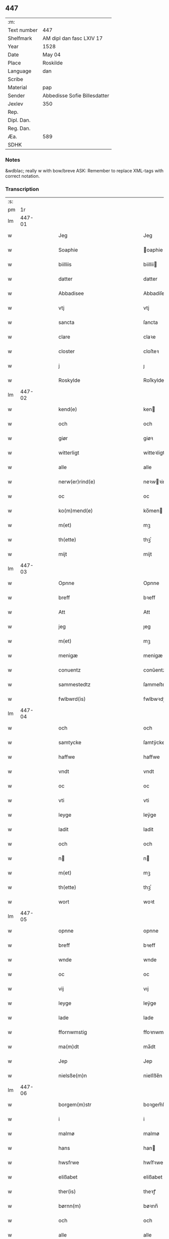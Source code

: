 ** 447
| :m:         |                              |
| Text number | 447                          |
| Shelfmark   | AM dipl dan fasc LXIV 17     |
| Year        | 1528                         |
| Date        | May 04                       |
| Place       | Roskilde                     |
| Language    | dan                          |
| Scribe      |                              |
| Material    | pap                          |
| Sender      | Abbedisse Sofie Billesdatter |
| Jexlev      | 350                          |
| Rep.        |                              |
| Dipl. Dan.  |                              |
| Reg. Dan.   |                              |
| Æa.         | 589                          |
| SDHK        |                              |

*** Notes
&wdblac; really w with bow/breve
ASK: Remember to replace XML-tags with correct notation.

*** Transcription
| :s: |        |   |   |   |   |                                                           |                                                |   |   |   |                 |     |   |   |    |               |
| pm  |     1r |   |   |   |   |                                                           |                                                |   |   |   |                 |     |   |   |    |               |
| lm  | 447-01 |   |   |   |   |                                                           |                                                |   |   |   |                 |     |   |   |    |               |
| w   |        |   |   |   |   | Jeg | Jeg                                            |   |   |   |                 | dan |   |   |    |        447-01 |
| w   |        |   |   |   |   | Soaphie | oaphie                                        |   |   |   |                 | dan |   |   |    |        447-01 |
| w   |        |   |   |   |   | biilliis | biillii                                       |   |   |   |                 | dan |   |   |    |        447-01 |
| w   |        |   |   |   |   | datter | datter                                         |   |   |   |                 | dan |   |   |    |        447-01 |
| w   |        |   |   |   |   | Abbadisee | Abbadiſee                                      |   |   |   |                 | dan |   |   |    |        447-01 |
| w   |        |   |   |   |   | vtj | vtj                                            |   |   |   |                 | dan |   |   |    |        447-01 |
| w   |        |   |   |   |   | sancta | ſancta                                         |   |   |   |                 | dan |   |   |    |        447-01 |
| w   |        |   |   |   |   | clare | claꝛe                                          |   |   |   |                 | dan |   |   |    |        447-01 |
| w   |        |   |   |   |   | closter | cloſteꝛ                                        |   |   |   |                 | dan |   |   |    |        447-01 |
| w   |        |   |   |   |   | j | ȷ                                              |   |   |   |                 | dan |   |   |    |        447-01 |
| w   |        |   |   |   |   | Roskylde | Roſkylde                                       |   |   |   |                 | dan |   |   |    |        447-01 |
| lm  | 447-02 |   |   |   |   |                                                           |                                                |   |   |   |                 |     |   |   |    |               |
| w   |        |   |   |   |   | kend(e) | ken                                           |   |   |   |                 | dan |   |   |    |        447-02 |
| w   |        |   |   |   |   | och | och                                            |   |   |   |                 | dan |   |   |    |        447-02 |
| w   |        |   |   |   |   | giør | giøꝛ                                           |   |   |   |                 | dan |   |   |    |        447-02 |
| w   |        |   |   |   |   | witterligt | witteꝛligt                                     |   |   |   |                 | dan |   |   |    |        447-02 |
| w   |        |   |   |   |   | alle | alle                                           |   |   |   |                 | dan |   |   |    |        447-02 |
| w   |        |   |   |   |   | nerw(er)rind(e) | neꝛwꝛin                                      |   |   |   |                 | dan |   |   |    |        447-02 |
| w   |        |   |   |   |   | oc | oc                                             |   |   |   |                 | dan |   |   |    |        447-02 |
| w   |        |   |   |   |   | ko(m)mend(e) | ko̅men                                         |   |   |   |                 | dan |   |   |    |        447-02 |
| w   |        |   |   |   |   | m(et) | mꝫ                                             |   |   |   |                 | dan |   |   |    |        447-02 |
| w   |        |   |   |   |   | th(ette) | thꝫͤ                                            |   |   |   |                 | dan |   |   |    |        447-02 |
| w   |        |   |   |   |   | mijt | mijt                                           |   |   |   |                 | dan |   |   |    |        447-02 |
| lm  | 447-03 |   |   |   |   |                                                           |                                                |   |   |   |                 |     |   |   |    |               |
| w   |        |   |   |   |   | Opnne | Opnne                                          |   |   |   |                 | dan |   |   |    |        447-03 |
| w   |        |   |   |   |   | breff | bꝛeff                                          |   |   |   |                 | dan |   |   |    |        447-03 |
| w   |        |   |   |   |   | Att | Att                                            |   |   |   |                 | dan |   |   |    |        447-03 |
| w   |        |   |   |   |   | jeg | ȷeg                                            |   |   |   |                 | dan |   |   |    |        447-03 |
| w   |        |   |   |   |   | m(et) | mꝫ                                             |   |   |   |                 | dan |   |   |    |        447-03 |
| w   |        |   |   |   |   | menigæ | menigæ                                         |   |   |   |                 | dan |   |   |    |        447-03 |
| w   |        |   |   |   |   | conuentz | conŭentz                                       |   |   |   |                 | dan |   |   |    |        447-03 |
| w   |        |   |   |   |   | sammestedtz | ſammeſtedtz                                    |   |   |   |                 | dan |   |   |    |        447-03 |
| w   |        |   |   |   |   | fwlbwrd(is) | fwlbwꝛdꝭ                                       |   |   |   |                 | dan |   |   |    |        447-03 |
| lm  | 447-04 |   |   |   |   |                                                           |                                                |   |   |   |                 |     |   |   |    |               |
| w   |        |   |   |   |   | och | och                                            |   |   |   |                 | dan |   |   |    |        447-04 |
| w   |        |   |   |   |   | samtycke | ſamtÿcke                                       |   |   |   |                 | dan |   |   |    |        447-04 |
| w   |        |   |   |   |   | haffwe | haffwe                                         |   |   |   |                 | dan |   |   |    |        447-04 |
| w   |        |   |   |   |   | vndt | vndt                                           |   |   |   |                 | dan |   |   |    |        447-04 |
| w   |        |   |   |   |   | oc | oc                                             |   |   |   |                 | dan |   |   |    |        447-04 |
| w   |        |   |   |   |   | vti | vti                                            |   |   |   |                 | dan |   |   | =  |        447-04 |
| w   |        |   |   |   |   | leyge | leÿge                                          |   |   |   |                 | dan |   |   | == |        447-04 |
| w   |        |   |   |   |   | ladit | ladit                                          |   |   |   |                 | dan |   |   |    |        447-04 |
| w   |        |   |   |   |   | och | och                                            |   |   |   |                 | dan |   |   |    |        447-04 |
| w   |        |   |   |   |   | n | n                                             |   |   |   |                 | dan |   |   |    |        447-04 |
| w   |        |   |   |   |   | m(et) | mꝫ                                             |   |   |   |                 | dan |   |   |    |        447-04 |
| w   |        |   |   |   |   | th(ette) | thꝫͤ                                            |   |   |   |                 | dan |   |   |    |        447-04 |
| w   |        |   |   |   |   | wort | woꝛt                                           |   |   |   |                 | dan |   |   |    |        447-04 |
| lm  | 447-05 |   |   |   |   |                                                           |                                                |   |   |   |                 |     |   |   |    |               |
| w   |        |   |   |   |   | opnne | opnne                                          |   |   |   |                 | dan |   |   |    |        447-05 |
| w   |        |   |   |   |   | breff | bꝛeff                                          |   |   |   |                 | dan |   |   |    |        447-05 |
| w   |        |   |   |   |   | wnde | wnde                                           |   |   |   |                 | dan |   |   |    |        447-05 |
| w   |        |   |   |   |   | oc | oc                                             |   |   |   |                 | dan |   |   |    |        447-05 |
| w   |        |   |   |   |   | vij | vıj                                            |   |   |   |                 | dan |   |   |    |        447-05 |
| w   |        |   |   |   |   | leyge | leÿge                                          |   |   |   |                 | dan |   |   |    |        447-05 |
| w   |        |   |   |   |   | lade | lade                                           |   |   |   |                 | dan |   |   |    |        447-05 |
| w   |        |   |   |   |   | ffornwmstig | ffoꝛnwmſtig                                    |   |   |   |                 | dan |   |   |    |        447-05 |
| w   |        |   |   |   |   | ma(m)dt | ma̅dt                                           |   |   |   |                 | dan |   |   |    |        447-05 |
| w   |        |   |   |   |   | Jep | Jep                                            |   |   |   |                 | dan |   |   |    |        447-05 |
| w   |        |   |   |   |   | nielsße(m)n | nielſße̅n                                       |   |   |   |                 | dan |   |   |    |        447-05 |
| lm  | 447-06 |   |   |   |   |                                                           |                                                |   |   |   |                 |     |   |   |    |               |
| w   |        |   |   |   |   | borgem(m)str | boꝛgem̅ſtꝛ                                      |   |   |   |                 | dan |   |   |    |        447-06 |
| w   |        |   |   |   |   | i | i                                              |   |   |   |                 | dan |   |   |    |        447-06 |
| w   |        |   |   |   |   | malmø | malmø                                          |   |   |   |                 | dan |   |   |    |        447-06 |
| w   |        |   |   |   |   | hans | han                                           |   |   |   |                 | dan |   |   |    |        447-06 |
| w   |        |   |   |   |   | hwsfrwe | hwſfꝛwe                                        |   |   |   |                 | dan |   |   |    |        447-06 |
| w   |        |   |   |   |   | elißabet | elißabet                                       |   |   |   |                 | dan |   |   |    |        447-06 |
| w   |        |   |   |   |   | ther(is) | theꝛꝭ                                          |   |   |   |                 | dan |   |   |    |        447-06 |
| w   |        |   |   |   |   | børnn(m) | bøꝛnn̅                                          |   |   |   |                 | dan |   |   |    |        447-06 |
| w   |        |   |   |   |   | och | och                                            |   |   |   |                 | dan |   |   |    |        447-06 |
| w   |        |   |   |   |   | alle | alle                                           |   |   |   |                 | dan |   |   |    |        447-06 |
| lm  | 447-07 |   |   |   |   |                                                           |                                                |   |   |   |                 |     |   |   |    |               |
| w   |        |   |   |   |   | ther(is) | theꝛꝭ                                          |   |   |   |                 | dan |   |   |    |        447-07 |
| w   |        |   |   |   |   | sande | ſande                                          |   |   |   |                 | dan |   |   |    |        447-07 |
| w   |        |   |   |   |   | och | och                                            |   |   |   |                 | dan |   |   |    |        447-07 |
| w   |        |   |   |   |   | rette | ꝛette                                          |   |   |   |                 | dan |   |   |    |        447-07 |
| w   |        |   |   |   |   | arffinge | aꝛffinge                                      |   |   |   |                 | dan |   |   |    |        447-07 |
| w   |        |   |   |   |   | tiill | tiill                                          |   |   |   |                 | dan |   |   |    |        447-07 |
| w   |        |   |   |   |   | euig | eŭig                                           |   |   |   |                 | dan |   |   |    |        447-07 |
| w   |        |   |   |   |   | tiidt | tiidt                                          |   |   |   |                 | dan |   |   |    |        447-07 |
| w   |        |   |   |   |   | thenn(m) | thenn̅                                          |   |   |   |                 | dan |   |   |    |        447-07 |
| w   |        |   |   |   |   | enn(m)(e) | enn̅ͤ                                            |   |   |   |                 | dan |   |   |    |        447-07 |
| w   |        |   |   |   |   | effter | effteꝛ                                         |   |   |   |                 | dan |   |   |    |        447-07 |
| w   |        |   |   |   |   | then(m) | then̅                                           |   |   |   |                 | dan |   |   |    |        447-07 |
| lm  | 447-08 |   |   |   |   |                                                           |                                                |   |   |   |                 |     |   |   |    |               |
| w   |        |   |   |   |   | Andenn(m) | Andenn̅                                         |   |   |   |                 | dan |   |   |    |        447-08 |
| w   |        |   |   |   |   | Eenn(er) | Eenn                                          |   |   |   |                 | dan |   |   |    |        447-08 |
| w   |        |   |   |   |   | wor | woꝛ                                            |   |   |   |                 | dan |   |   |    |        447-08 |
| w   |        |   |   |   |   | closter(is) | cloſteꝛꝭ                                       |   |   |   |                 | dan |   |   |    |        447-08 |
| w   |        |   |   |   |   | och | och                                            |   |   |   |                 | dan |   |   |    |        447-08 |
| w   |        |   |   |   |   | conuent(is) | conŭentꝭ                                       |   |   |   |                 | dan |   |   |    |        447-08 |
| w   |        |   |   |   |   | gordt | goꝛdt                                          |   |   |   |                 | dan |   |   |    |        447-08 |
| w   |        |   |   |   |   | hwss | hwſſ                                           |   |   |   |                 | dan |   |   |    |        447-08 |
| w   |        |   |   |   |   | jordt | ȷoꝛdt                                          |   |   |   |                 | dan |   |   |    |        447-08 |
| w   |        |   |   |   |   | oc | oc                                             |   |   |   |                 | dan |   |   |    |        447-08 |
| w   |        |   |   |   |   | grnd | grnd                                          |   |   |   |                 | dan |   |   |    |        447-08 |
| lm  | 447-09 |   |   |   |   |                                                           |                                                |   |   |   |                 |     |   |   |    |               |
| w   |        |   |   |   |   | liggend(e) | liggen                                        |   |   |   |                 | dan |   |   |    |        447-09 |
| w   |        |   |   |   |   | west(er) | weſt                                          |   |   |   |                 | dan |   |   |    |        447-09 |
| w   |        |   |   |   |   | vtj | vtj                                            |   |   |   |                 | dan |   |   |    |        447-09 |
| w   |        |   |   |   |   | malmø | malmø                                          |   |   |   |                 | dan |   |   |    |        447-09 |
| w   |        |   |   |   |   | østenn(m) | øſtenn̅                                         |   |   |   |                 | dan |   |   |    |        447-09 |
| w   |        |   |   |   |   | nest | neſt                                           |   |   |   |                 | dan |   |   |    |        447-09 |
| w   |        |   |   |   |   | optiill | optiill                                        |   |   |   |                 | dan |   |   |    |        447-09 |
| w   |        |   |   |   |   | sancta | ſancta                                         |   |   |   |                 | dan |   |   |    |        447-09 |
| w   |        |   |   |   |   | kathe(i)ne | kathene                                       |   |   |   |                 | dan |   |   |    |        447-09 |
| w   |        |   |   |   |   | gordt | goꝛdt                                          |   |   |   |                 | dan |   |   |    |        447-09 |
| lm  | 447-10 |   |   |   |   |                                                           |                                                |   |   |   |                 |     |   |   |    |               |
| w   |        |   |   |   |   | oc | oc                                             |   |   |   |                 | dan |   |   |    |        447-10 |
| w   |        |   |   |   |   | holler | holler                                         |   |   |   |                 | dan |   |   |    |        447-10 |
| w   |        |   |   |   |   | vtj | vtj                                            |   |   |   |                 | dan |   |   |    |        447-10 |
| w   |        |   |   |   |   | synn(er) | ſynn                                          |   |   |   |                 | dan |   |   |    |        447-10 |
| w   |        |   |   |   |   | lengdt | lengdt                                         |   |   |   |                 | dan |   |   |    |        447-10 |
| w   |        |   |   |   |   | oc | oc                                             |   |   |   |                 | dan |   |   |    |        447-10 |
| w   |        |   |   |   |   | bredt | bꝛedt                                          |   |   |   |                 | dan |   |   |    |        447-10 |
| w   |        |   |   |   |   | effther | effther                                        |   |   |   |                 | dan |   |   |    |        447-10 |
| w   |        |   |   |   |   | ßom | ßo                                            |   |   |   |                 | dan |   |   |    |        447-10 |
| w   |        |   |   |   |   | the | the                                            |   |   |   |                 | dan |   |   |    |        447-10 |
| w   |        |   |   |   |   | gamle | gamle                                          |   |   |   |                 | dan |   |   |    |        447-10 |
| w   |        |   |   |   |   | breff | bꝛeff                                          |   |   |   |                 | dan |   |   |    |        447-10 |
| lm  | 447-11 |   |   |   |   |                                                           |                                                |   |   |   |                 |     |   |   |    |               |
| w   |        |   |   |   |   | th(e)r | th̅ꝛ                                            |   |   |   |                 | dan |   |   |    |        447-11 |
| w   |        |   |   |   |   | wppaa | wppaa                                          |   |   |   |                 | dan |   |   |    |        447-11 |
| w   |        |   |   |   |   | giord | gioꝛd                                          |   |   |   |                 | dan |   |   |    |        447-11 |
| w   |        |   |   |   |   | ær(e) | ær                                            |   |   |   |                 | dan |   |   |    |        447-11 |
| w   |        |   |   |   |   | yd(er)mer(er) | ÿdmeꝛ                                        |   |   |   |                 | dan |   |   |    |        447-11 |
| w   |        |   |   |   |   | Indeholler | Indeholleꝛ                                     |   |   |   |                 | dan |   |   |    |        447-11 |
| w   |        |   |   |   |   | vtuise | vtŭiſe                                         |   |   |   |                 | dan |   |   |    |        447-11 |
| w   |        |   |   |   |   | oc | oc                                             |   |   |   |                 | dan |   |   |    |        447-11 |
| w   |        |   |   |   |   | forclar(er) | foꝛclaꝛ                                       |   |   |   |                 | dan |   |   |    |        447-11 |
| w   |        |   |   |   |   | vedt | vedt                                           |   |   |   |                 | dan |   |   |    |        447-11 |
| w   |        |   |   |   |   | sodann(m)(e) | ſodann̅ͤ                                         |   |   |   |                 | dan |   |   |    |        447-11 |
| lm  | 447-12 |   |   |   |   |                                                           |                                                |   |   |   |                 |     |   |   |    |               |
| w   |        |   |   |   |   | forordt | foꝛoꝛdt                                        |   |   |   |                 | dan |   |   |    |        447-12 |
| w   |        |   |   |   |   | Artyckle | Aꝛtÿckle                                       |   |   |   |                 | dan |   |   |    |        447-12 |
| w   |        |   |   |   |   | oc | oc                                             |   |   |   |                 | dan |   |   |    |        447-12 |
| w   |        |   |   |   |   | wiilkor | wiilkoꝛ                                        |   |   |   |                 | dan |   |   |    |        447-12 |
| w   |        |   |   |   |   | som | ſo                                            |   |   |   |                 | dan |   |   |    |        447-12 |
| w   |        |   |   |   |   | h(er) | h                                             |   |   |   |                 | dan |   |   |    |        447-12 |
| w   |        |   |   |   |   | effth(e)r | effth̅ꝛ                                         |   |   |   |                 | dan |   |   |    |        447-12 |
| w   |        |   |   |   |   | folger | folgeꝛ                                         |   |   |   |                 | dan |   |   |    |        447-12 |
| w   |        |   |   |   |   | fførst | fføꝛſt                                         |   |   |   |                 | dan |   |   |    |        447-12 |
| w   |        |   |   |   |   | At | At                                             |   |   |   |                 | dan |   |   |    |        447-12 |
| w   |        |   |   |   |   | for(n)(n)(e) | foꝛᷠᷠͤ                                            |   |   |   | bar over nn-sup | dan |   |   |    |        447-12 |
| lm  | 447-13 |   |   |   |   |                                                           |                                                |   |   |   |                 |     |   |   |    |               |
| w   |        |   |   |   |   | Jep | Jep                                            |   |   |   |                 | dan |   |   |    |        447-13 |
| w   |        |   |   |   |   | nielsß(m)nn | nielſß̅nn                                       |   |   |   |                 | dan |   |   |    |        447-13 |
| w   |        |   |   |   |   | hans | han                                           |   |   |   |                 | dan |   |   |    |        447-13 |
| w   |        |   |   |   |   | hwsfrue | hwſfꝛŭe                                        |   |   |   |                 | dan |   |   |    |        447-13 |
| w   |        |   |   |   |   | børnn(er) | bøꝛnn                                         |   |   |   |                 | dan |   |   |    |        447-13 |
| w   |        |   |   |   |   | oc | oc                                             |   |   |   |                 | dan |   |   |    |        447-13 |
| w   |        |   |   |   |   | forberørde | foꝛbeꝛøꝛde                                     |   |   |   |                 | dan |   |   |    |        447-13 |
| w   |        |   |   |   |   | Arffwinge | Aꝛffwinge                                      |   |   |   |                 | dan |   |   |    |        447-13 |
| w   |        |   |   |   |   | thn(m)n | thn̅n                                           |   |   |   |                 | dan |   |   |    |        447-13 |
| w   |        |   |   |   |   | enn(m)(e) | enn̅ͤ                                            |   |   |   |                 | dan |   |   |    |        447-13 |
| lm  | 447-14 |   |   |   |   |                                                           |                                                |   |   |   |                 |     |   |   |    |               |
| w   |        |   |   |   |   | effth(e)r | effth̅ꝛ                                         |   |   |   |                 | dan |   |   |    |        447-14 |
| w   |        |   |   |   |   | thnn(m) | thnn̅                                           |   |   |   |                 | dan |   |   |    |        447-14 |
| w   |        |   |   |   |   | Andenn(er) | Andenn                                        |   |   |   |                 | dan |   |   |    |        447-14 |
| w   |        |   |   |   |   | tiill | tiill                                          |   |   |   |                 | dan |   |   |    |        447-14 |
| w   |        |   |   |   |   | euig | eŭig                                           |   |   |   |                 | dan |   |   |    |        447-14 |
| w   |        |   |   |   |   | tiidt | tiidt                                          |   |   |   |                 | dan |   |   |    |        447-14 |
| w   |        |   |   |   |   | sklle | ſklle                                         |   |   |   |                 | dan |   |   |    |        447-14 |
| w   |        |   |   |   |   | gyffue | gÿffŭe                                         |   |   |   |                 | dan |   |   |    |        447-14 |
| w   |        |   |   |   |   | meg | meg                                            |   |   |   |                 | dan |   |   |    |        447-14 |
| w   |        |   |   |   |   | ell(e)r | el̅lꝛ                                           |   |   |   |                 | dan |   |   |    |        447-14 |
| w   |        |   |   |   |   | mynn(m)(e) | mÿnn̅ͤ                                           |   |   |   |                 | dan |   |   |    |        447-14 |
| lm  | 447-15 |   |   |   |   |                                                           |                                                |   |   |   |                 |     |   |   |    |               |
| w   |        |   |   |   |   | effterkom(m)mede | effteꝛkom̅mede                                  |   |   |   |                 | dan |   |   |    |        447-15 |
| w   |        |   |   |   |   | abbadiseer | abbadiſeer                                     |   |   |   |                 | dan |   |   |    |        447-15 |
| w   |        |   |   |   |   | vtj | vtj                                            |   |   |   |                 | dan |   |   |    |        447-15 |
| w   |        |   |   |   |   | forsc(is)(n)(e) | foꝛſcꝭᷠͤ                                         |   |   |   |                 | dan |   |   |    |        447-15 |
| w   |        |   |   |   |   | clost(er) | cloſt                                         |   |   |   |                 | dan |   |   |    |        447-15 |
| w   |        |   |   |   |   | tiill | tiill                                          |   |   |   |                 | dan |   |   |    |        447-15 |
| w   |        |   |   |   |   | orliigt | oꝛliigt                                        |   |   |   |                 | dan |   |   |    |        447-15 |
| w   |        |   |   |   |   | landgiille | landgiille                                     |   |   |   |                 | dan |   |   |    |        447-15 |
| w   |        |   |   |   |   | hallfftrediæ | hallfftꝛediæ                                   |   |   |   |                 | dan |   |   |    |        447-15 |
| lm  | 447-16 |   |   |   |   |                                                           |                                                |   |   |   |                 |     |   |   |    |               |
| w   |        |   |   |   |   | m(is) | mꝭ                                             |   |   |   |                 | dan |   |   |    |        447-16 |
| w   |        |   |   |   |   | da(m)ske | da̅ſke                                          |   |   |   |                 | dan |   |   |    |        447-16 |
| w   |        |   |   |   |   | sadann(m) | adann̅                                         |   |   |   |                 | dan |   |   |    |        447-16 |
| w   |        |   |   |   |   | <supplied¤reason "damaged">m</supplied>ynt | <supplied¤reason "damaged">m</supplied>ÿnt     |   |   |   |                 | dan |   |   |    |        447-16 |
| w   |        |   |   |   |   | som | ſo                                            |   |   |   |                 | dan |   |   |    |        447-16 |
| w   |        |   |   |   |   | konni(m)genn(m) | konni̅genn̅                                      |   |   |   |                 | dan |   |   |    |        447-16 |
| w   |        |   |   |   |   | aff | aff                                            |   |   |   |                 | dan |   |   |    |        447-16 |
| w   |        |   |   |   |   | da(m)marck | da̅maꝛck                                        |   |   |   |                 | dan |   |   |    |        447-16 |
| w   |        |   |   |   |   | tager | tageꝛ                                          |   |   |   |                 | dan |   |   |    |        447-16 |
| w   |        |   |   |   |   | och | och                                            |   |   |   |                 | dan |   |   |    |        447-16 |
| lm  | 447-17 |   |   |   |   |                                                           |                                                |   |   |   |                 |     |   |   |    |               |
| w   |        |   |   |   |   | Ana(m)mer | Ana̅mer                                         |   |   |   |                 | dan |   |   |    |        447-17 |
| w   |        |   |   |   |   | tiill | tiill                                          |   |   |   |                 | dan |   |   |    |        447-17 |
| w   |        |   |   |   |   | synn | ſynn                                           |   |   |   |                 | dan |   |   |    |        447-17 |
| w   |        |   |   |   |   | aarliige | aaꝛliige                                       |   |   |   |                 | dan |   |   |    |        447-17 |
| w   |        |   |   |   |   | skatt | ſkatt                                          |   |   |   |                 | dan |   |   |    |        447-17 |
| w   |        |   |   |   |   | ock | ock                                            |   |   |   |                 | dan |   |   |    |        447-17 |
| w   |        |   |   |   |   | thenno(m)m | thenno̅m                                        |   |   |   |                 | dan |   |   |    |        447-17 |
| w   |        |   |   |   |   | tiill | tiill                                          |   |   |   |                 | dan |   |   |    |        447-17 |
| w   |        |   |   |   |   | gode | gode                                           |   |   |   |                 | dan |   |   |    |        447-17 |
| w   |        |   |   |   |   | rede | ꝛede                                           |   |   |   |                 | dan |   |   |    |        447-17 |
| w   |        |   |   |   |   | hwert | hweꝛt                                          |   |   |   |                 | dan |   |   |    |        447-17 |
| w   |        |   |   |   |   | aar | aaꝛ                                            |   |   |   |                 | dan |   |   |    |        447-17 |
| lm  | 447-18 |   |   |   |   |                                                           |                                                |   |   |   |                 |     |   |   |    |               |
| w   |        |   |   |   |   | redeligenn(m) | ꝛedeligenn̅                                     |   |   |   |                 | dan |   |   |    |        447-18 |
| w   |        |   |   |   |   | vtgiffue | vtgiffŭe                                       |   |   |   |                 | dan |   |   |    |        447-18 |
| w   |        |   |   |   |   | oc | oc                                             |   |   |   |                 | dan |   |   |    |        447-18 |
| w   |        |   |   |   |   | welbetalle | welbetalle                                     |   |   |   |                 | dan |   |   |    |        447-18 |
| w   |        |   |   |   |   | om | o                                             |   |   |   |                 | dan |   |   |    |        447-18 |
| w   |        |   |   |   |   | sancte | ſancte                                         |   |   |   |                 | dan |   |   |    |        447-18 |
| w   |        |   |   |   |   | michels | michel                                        |   |   |   |                 | dan |   |   |    |        447-18 |
| w   |        |   |   |   |   | dag | dag                                            |   |   |   |                 | dan |   |   |    |        447-18 |
| p   |        |   |   |   |   | /                                                         | /                                              |   |   |   |                 | dan |   |   |    |        447-18 |
| w   |        |   |   |   |   | ock | ock                                            |   |   |   |                 | dan |   |   |    |        447-18 |
| w   |        |   |   |   |   | skwlle | ſkwlle                                         |   |   |   |                 | dan |   |   |    |        447-18 |
| w   |        |   |   |   |   | the | the                                            |   |   |   |                 | dan |   |   |    |        447-18 |
| w   |        |   |   |   |   | thr(m) ¦vtoffwer | thꝛ̅ ¦vtoffweꝛ                                  |   |   |   |                 | dan |   |   |    | 447-18—447-19 |
| w   |        |   |   |   |   | holde | holde                                          |   |   |   |                 | dan |   |   |    |        447-19 |
| w   |        |   |   |   |   | <supplied¤reason "damaged">for</supplied>sci(is)(i)(m)(e) | <supplied¤reason "damaged">foꝛ</supplied>ſciꝭͫͤ |   |   |   |                 | dan |   |   |    |        447-19 |
| w   |        |   |   |   |   | gordt | goꝛdt                                          |   |   |   |                 | dan |   |   |    |        447-19 |
| w   |        |   |   |   |   | oc | oc                                             |   |   |   |                 | dan |   |   |    |        447-19 |
| w   |        |   |   |   |   | grundt | gꝛŭndt                                         |   |   |   |                 | dan |   |   |    |        447-19 |
| w   |        |   |   |   |   | well | well                                           |   |   |   |                 | dan |   |   |    |        447-19 |
| w   |        |   |   |   |   | bydgt | bÿdgt                                          |   |   |   |                 | dan |   |   |    |        447-19 |
| w   |        |   |   |   |   | oc | oc                                             |   |   |   |                 | dan |   |   |    |        447-19 |
| w   |        |   |   |   |   | ferdiig | feꝛdiig                                        |   |   |   |                 | dan |   |   |    |        447-19 |
| w   |        |   |   |   |   | m(et) | mꝫ                                             |   |   |   |                 | dan |   |   |    |        447-19 |
| w   |        |   |   |   |   | godth | godth                                          |   |   |   |                 | dan |   |   |    |        447-19 |
| lm  | 447-20 |   |   |   |   |                                                           |                                                |   |   |   |                 |     |   |   |    |               |
| w   |        |   |   |   |   | kiøpstetz(e) | kiøpſtetzͤ                                      |   |   |   |                 | dan |   |   |    |        447-20 |
| w   |        |   |   |   |   | byg0000 | byg0000                                        |   |   |   |                 | dan |   |   |    |        447-20 |
| w   |        |   |   |   |   | ock | ock                                            |   |   |   |                 | dan |   |   |    |        447-20 |
| w   |        |   |   |   |   | qwit | qwit                                           |   |   |   |                 | dan |   |   |    |        447-20 |
| w   |        |   |   |   |   | ock | ock                                            |   |   |   |                 | dan |   |   |    |        447-20 |
| w   |        |   |   |   |   | frij | frij                                           |   |   |   |                 | dan |   |   |    |        447-20 |
| w   |        |   |   |   |   | for(e) | foꝛ                                           |   |   |   |                 | dan |   |   |    |        447-20 |
| w   |        |   |   |   |   | alle | alle                                           |   |   |   |                 | dan |   |   |    |        447-20 |
| w   |        |   |   |   |   | kongelige | kongelige                                      |   |   |   |                 | dan |   |   |    |        447-20 |
| w   |        |   |   |   |   | oc | oc                                             |   |   |   |                 | dan |   |   |    |        447-20 |
| w   |        |   |   |   |   | byes | bÿe                                           |   |   |   |                 | dan |   |   |    |        447-20 |
| w   |        |   |   |   |   | tynger | tÿngeꝛ                                         |   |   |   |                 | dan |   |   |    |        447-20 |
| p   |        |   |   |   |   | /                                                         | /                                              |   |   |   |                 | dan |   |   |    |        447-20 |
| w   |        |   |   |   |   | ock | ock                                            |   |   |   |                 | dan |   |   |    |        447-20 |
| lm  | 447-21 |   |   |   |   |                                                           |                                                |   |   |   |                 |     |   |   |    |               |
| w   |        |   |   |   |   | naer | naeꝛ                                           |   |   |   |                 | dan |   |   |    |        447-21 |
| w   |        |   |   |   |   | som | ſo                                            |   |   |   |                 | dan |   |   |    |        447-21 |
| w   |        |   |   |   |   | forscr(is)(d)(e) | foꝛſcꝛꝭͩͤ                                        |   |   |   |                 | dan |   |   |    |        447-21 |
| w   |        |   |   |   |   | Jep | Jep                                            |   |   |   |                 | dan |   |   |    |        447-21 |
| w   |        |   |   |   |   | nielsßnn(m) | nielſßnn̅                                       |   |   |   |                 | dan |   |   |    |        447-21 |
| w   |        |   |   |   |   | hans | han                                           |   |   |   |                 | dan |   |   |    |        447-21 |
| w   |        |   |   |   |   | husfre | hűſfꝛe                                        |   |   |   |                 | dan |   |   |    |        447-21 |
| w   |        |   |   |   |   | børnn(m) | bøꝛnn̅                                          |   |   |   |                 | dan |   |   |    |        447-21 |
| w   |        |   |   |   |   | ell(e)r | el̅lꝛ                                           |   |   |   |                 | dan |   |   |    |        447-21 |
| w   |        |   |   |   |   | sande | ſande                                          |   |   |   |                 | dan |   |   |    |        447-21 |
| w   |        |   |   |   |   | arffwin ¦ge | aꝛffwin ¦ge                                    |   |   |   |                 | dan |   |   |    | 447-21—447-22 |
| w   |        |   |   |   |   | fange | fange                                          |   |   |   |                 | dan |   |   |    |        447-22 |
| w   |        |   |   |   |   | bygdt | bÿgdt                                          |   |   |   |                 | dan |   |   |    |        447-22 |
| w   |        |   |   |   |   | nogenn(m) | nogenn̅                                         |   |   |   |                 | dan |   |   |    |        447-22 |
| w   |        |   |   |   |   | merckelig | meꝛckelig                                      |   |   |   |                 | dan |   |   |    |        447-22 |
| w   |        |   |   |   |   | bygning(er) | bÿgning                                       |   |   |   |                 | dan |   |   |    |        447-22 |
| w   |        |   |   |   |   | poo | poo                                            |   |   |   |                 | dan |   |   |    |        447-22 |
| w   |        |   |   |   |   | for(nefnde) | foꝛᷠͤ                                            |   |   |   |                 | dan |   |   |    |        447-22 |
| w   |        |   |   |   |   | gordt | goꝛdt                                          |   |   |   |                 | dan |   |   |    |        447-22 |
| w   |        |   |   |   |   | ock | ock                                            |   |   |   |                 | dan |   |   |    |        447-22 |
| w   |        |   |   |   |   | treng(rot) | tꝛengꝭ                                         |   |   |   |                 | dan |   |   |    |        447-22 |
| lm  | 447-23 |   |   |   |   |                                                           |                                                |   |   |   |                 |     |   |   |    |               |
| w   |        |   |   |   |   | th(e)m | th̅                                            |   |   |   |                 | dan |   |   |    |        447-23 |
| w   |        |   |   |   |   | tiill | tiill                                          |   |   |   |                 | dan |   |   |    |        447-23 |
| w   |        |   |   |   |   | at | at                                             |   |   |   |                 | dan |   |   |    |        447-23 |
| w   |        |   |   |   |   | selge | ſelge                                          |   |   |   |                 | dan |   |   |    |        447-23 |
| w   |        |   |   |   |   | ther(is) | theꝛꝭ                                          |   |   |   |                 | dan |   |   |    |        447-23 |
| w   |        |   |   |   |   | bygny(m)g | bÿgnÿ̅g                                         |   |   |   |                 | dan |   |   |    |        447-23 |
| w   |        |   |   |   |   | ffor(er) | ffoꝛ                                          |   |   |   |                 | dan |   |   |    |        447-23 |
| w   |        |   |   |   |   | nogenn(m) | nogenn̅                                         |   |   |   |                 | dan |   |   |    |        447-23 |
| w   |        |   |   |   |   | merckeliig | meꝛckeliig                                     |   |   |   |                 | dan |   |   |    |        447-23 |
| w   |        |   |   |   |   | brøst | bꝛøſt                                          |   |   |   |                 | dan |   |   |    |        447-23 |
| w   |        |   |   |   |   | skyld | ſkÿld                                          |   |   |   |                 | dan |   |   |    |        447-23 |
| p   |        |   |   |   |   | /                                                         | /                                              |   |   |   |                 | dan |   |   |    |        447-23 |
| w   |        |   |   |   |   | / | /                                              |   |   |   |                 | dan |   |   |    |        447-23 |
| p   |        |   |   |   |   | /                                                         | /                                              |   |   |   |                 | dan |   |   |    |        447-23 |
| lm  | 447-24 |   |   |   |   |                                                           |                                                |   |   |   |                 |     |   |   |    |               |
| w   |        |   |   |   |   | Tha | Tha                                            |   |   |   |                 | dan |   |   |    |        447-24 |
| w   |        |   |   |   |   | sklle | ſklle                                         |   |   |   |                 | dan |   |   |    |        447-24 |
| w   |        |   |   |   |   | the | the                                            |   |   |   |                 | dan |   |   |    |        447-24 |
| w   |        |   |   |   |   | th(e)r | th̅ꝛ                                            |   |   |   |                 | dan |   |   |    |        447-24 |
| w   |        |   |   |   |   | tiill | tiill                                          |   |   |   |                 | dan |   |   |    |        447-24 |
| w   |        |   |   |   |   | fwld | fwld                                           |   |   |   |                 | dan |   |   |    |        447-24 |
| w   |        |   |   |   |   | mackt | mackt                                          |   |   |   |                 | dan |   |   |    |        447-24 |
| w   |        |   |   |   |   | haffwe | haffwe                                         |   |   |   |                 | dan |   |   |    |        447-24 |
| p   |        |   |   |   |   | /                                                         | /                                              |   |   |   |                 | dan |   |   |    |        447-24 |
| w   |        |   |   |   |   | dogh | dogh                                           |   |   |   |                 | dan |   |   |    |        447-24 |
| w   |        |   |   |   |   | m(et) | mꝫ                                             |   |   |   |                 | dan |   |   |    |        447-24 |
| w   |        |   |   |   |   | saa | ſaa                                            |   |   |   |                 | dan |   |   |    |        447-24 |
| w   |        |   |   |   |   | skell | ſkell                                          |   |   |   |                 | dan |   |   |    |        447-24 |
| w   |        |   |   |   |   | Ath | Ath                                            |   |   |   |                 | dan |   |   |    |        447-24 |
| w   |        |   |   |   |   | ehem | ehe                                          |   |   |   |                 | dan |   |   |    |        447-24 |
| lm  | 447-25 |   |   |   |   |                                                           |                                                |   |   |   |                 |     |   |   |    |               |
| w   |        |   |   |   |   | som | ſo                                            |   |   |   |                 | dan |   |   |    |        447-25 |
| w   |        |   |   |   |   | for(nefnde) | foꝛᷠͤ                                            |   |   |   |                 | dan |   |   |    |        447-25 |
| w   |        |   |   |   |   | gordt | goꝛdt                                          |   |   |   |                 | dan |   |   |    |        447-25 |
| w   |        |   |   |   |   | ell(e)r | el̅lꝛ                                           |   |   |   |                 | dan |   |   |    |        447-25 |
| w   |        |   |   |   |   | godtz | godtz                                          |   |   |   |                 | dan |   |   |    |        447-25 |
| w   |        |   |   |   |   | vtj | vtj                                            |   |   |   |                 | dan |   |   |    |        447-25 |
| w   |        |   |   |   |   | noger | nogeꝛ                                          |   |   |   |                 | dan |   |   |    |        447-25 |
| w   |        |   |   |   |   | hande | hande                                          |   |   |   |                 | dan |   |   |    |        447-25 |
| w   |        |   |   |   |   | maade | maade                                          |   |   |   |                 | dan |   |   |    |        447-25 |
| w   |        |   |   |   |   | efft(m)hr | efft̅hꝛ                                         |   |   |   |                 | dan |   |   |    |        447-25 |
| w   |        |   |   |   |   | tesse | teſſe                                          |   |   |   |                 | dan |   |   |    |        447-25 |
| w   |        |   |   |   |   | forberørde | foꝛbeꝛøꝛde                                     |   |   |   |                 | dan |   |   |    |        447-25 |
| lm  | 447-26 |   |   |   |   |                                                           |                                                |   |   |   |                 |     |   |   |    |               |
| w   |        |   |   |   |   | fangend(e) | fangen                                        |   |   |   |                 | dan |   |   |    |        447-26 |
| w   |        |   |   |   |   | worde | woꝛde                                          |   |   |   |                 | dan |   |   |    |        447-26 |
| w   |        |   |   |   |   | sklle | ſklle                                         |   |   |   |                 | dan |   |   |    |        447-26 |
| w   |        |   |   |   |   | alle | alle                                           |   |   |   |                 | dan |   |   |    |        447-26 |
| w   |        |   |   |   |   | thend | thend                                          |   |   |   |                 | dan |   |   |    |        447-26 |
| w   |        |   |   |   |   | enn(m)(e) | enn̅ͤ                                            |   |   |   |                 | dan |   |   |    |        447-26 |
| w   |        |   |   |   |   | efft(m)hr | efft̅hꝛ                                         |   |   |   |                 | dan |   |   |    |        447-26 |
| w   |        |   |   |   |   | then(m) | then̅                                           |   |   |   |                 | dan |   |   |    |        447-26 |
| w   |        |   |   |   |   | Andenn(m) | Andenn̅                                         |   |   |   |                 | dan |   |   |    |        447-26 |
| w   |        |   |   |   |   | tiill | tiill                                          |   |   |   |                 | dan |   |   |    |        447-26 |
| w   |        |   |   |   |   | euige | euige                                          |   |   |   |                 | dan |   |   |    |        447-26 |
| lm  | 447-27 |   |   |   |   |                                                           |                                                |   |   |   |                 |     |   |   |    |               |
| w   |        |   |   |   |   | tydt | tÿdt                                           |   |   |   |                 | dan |   |   |    |        447-27 |
| w   |        |   |   |   |   | forsagde | foꝛſagde                                       |   |   |   |                 | dan |   |   |    |        447-27 |
| w   |        |   |   |   |   | landgille | landgille                                      |   |   |   |                 | dan |   |   |    |        447-27 |
| w   |        |   |   |   |   | redeligenn(m) | ꝛedeligenn̅                                     |   |   |   |                 | dan |   |   |    |        447-27 |
| w   |        |   |   |   |   | hwert | hweꝛt                                          |   |   |   |                 | dan |   |   |    |        447-27 |
| w   |        |   |   |   |   | Aar | Aaꝛ                                            |   |   |   |                 | dan |   |   |    |        447-27 |
| w   |        |   |   |   |   | vtgiffwe | vtgiffwe                                       |   |   |   |                 | dan |   |   |    |        447-27 |
| w   |        |   |   |   |   | oc | oc                                             |   |   |   |                 | dan |   |   |    |        447-27 |
| w   |        |   |   |   |   | welbetalle | welbetalle                                     |   |   |   |                 | dan |   |   |    |        447-27 |
| w   |        |   |   |   |   | om | o                                             |   |   |   |                 | dan |   |   |    |        447-27 |
| lm  | 447-28 |   |   |   |   |                                                           |                                                |   |   |   |                 |     |   |   |    |               |
| w   |        |   |   |   |   | sa(m)me | ſa̅me                                           |   |   |   |                 | dan |   |   |    |        447-28 |
| w   |        |   |   |   |   | dag | dag                                            |   |   |   |                 | dan |   |   |    |        447-28 |
| w   |        |   |   |   |   | som | ſo                                            |   |   |   |                 | dan |   |   |    |        447-28 |
| w   |        |   |   |   |   | forc(is)(t) | foꝛcꝭͭ                                          |   |   |   |                 | dan |   |   |    |        447-28 |
| w   |        |   |   |   |   | staer | ſtaeꝛ                                          |   |   |   |                 | dan |   |   |    |        447-28 |
| w   |        |   |   |   |   | ock | ock                                            |   |   |   |                 | dan |   |   |    |        447-28 |
| w   |        |   |   |   |   | th(e)r | th̅ꝛ                                            |   |   |   |                 | dan |   |   |    |        447-28 |
| w   |        |   |   |   |   | som | ſo                                            |   |   |   |                 | dan |   |   |    |        447-28 |
| w   |        |   |   |   |   | noger | nogeꝛ                                          |   |   |   |                 | dan |   |   |    |        447-28 |
| w   |        |   |   |   |   | aff | aff                                            |   |   |   |                 | dan |   |   |    |        447-28 |
| w   |        |   |   |   |   | thennom(m) | thennom̅                                        |   |   |   |                 | dan |   |   |    |        447-28 |
| w   |        |   |   |   |   | seg | ſeg                                            |   |   |   |                 | dan |   |   |    |        447-28 |
| w   |        |   |   |   |   | her | heꝛ                                            |   |   |   |                 | dan |   |   |    |        447-28 |
| lm  | 447-29 |   |   |   |   |                                                           |                                                |   |   |   |                 |     |   |   |    |               |
| w   |        |   |   |   |   | emodt | emodt                                          |   |   |   |                 | dan |   |   |    |        447-29 |
| w   |        |   |   |   |   | forsae(m) | foꝛſae̅                                        |   |   |   |                 | dan |   |   |    |        447-29 |
| w   |        |   |   |   |   | enttige(m) | enttige̅                                        |   |   |   |                 | dan |   |   |    |        447-29 |
| w   |        |   |   |   |   | m(et) | mꝫ                                             |   |   |   |                 | dan |   |   |    |        447-29 |
| w   |        |   |   |   |   | landgiller | landgiller                                     |   |   |   |                 | dan |   |   |    |        447-29 |
| w   |        |   |   |   |   | ell(e)r | el̅lꝛ                                           |   |   |   |                 | dan |   |   |    |        447-29 |
| w   |        |   |   |   |   | m(et) | mꝫ                                             |   |   |   |                 | dan |   |   |    |        447-29 |
| w   |        |   |   |   |   | bygnyng | bygnÿng                                        |   |   |   |                 | dan |   |   |    |        447-29 |
| w   |        |   |   |   |   | ock | ock                                            |   |   |   |                 | dan |   |   |    |        447-29 |
| w   |        |   |   |   |   | blliffw(er) | blliffw                                       |   |   |   |                 | dan |   |   |    |        447-29 |
| w   |        |   |   |   |   | th(e)r | th̅ꝛ                                            |   |   |   |                 | dan |   |   |    |        447-29 |
| lm  | 447-30 |   |   |   |   |                                                           |                                                |   |   |   |                 |     |   |   |    |               |
| w   |        |   |   |   |   | skellige | ſkellige                                       |   |   |   |                 | dan |   |   |    |        447-30 |
| w   |        |   |   |   |   | ock | ock                                            |   |   |   |                 | dan |   |   |    |        447-30 |
| w   |        |   |   |   |   | lolige | lolige                                        |   |   |   |                 | dan |   |   |    |        447-30 |
| w   |        |   |   |   |   | trend | tꝛend                                          |   |   |   |                 | dan |   |   |    |        447-30 |
| w   |        |   |   |   |   | reyser | ꝛeÿſeꝛ                                         |   |   |   |                 | dan |   |   |    |        447-30 |
| w   |        |   |   |   |   | vpaa | vpaa                                           |   |   |   |                 | dan |   |   |    |        447-30 |
| w   |        |   |   |   |   | mynt | mÿnt                                           |   |   |   |                 | dan |   |   |    |        447-30 |
| w   |        |   |   |   |   | Ock | Ock                                            |   |   |   |                 | dan |   |   |    |        447-30 |
| w   |        |   |   |   |   | ycke | ÿcke                                           |   |   |   |                 | dan |   |   |    |        447-30 |
| w   |        |   |   |   |   | tha | tha                                            |   |   |   |                 | dan |   |   |    |        447-30 |
| w   |        |   |   |   |   | th(e)r | th̅ꝛ                                            |   |   |   |                 | dan |   |   |    |        447-30 |
| w   |        |   |   |   |   | vpaa | vpaa                                           |   |   |   |                 | dan |   |   |    |        447-30 |
| lm  | 447-31 |   |   |   |   |                                                           |                                                |   |   |   |                 |     |   |   |    |               |
| w   |        |   |   |   |   | boedt | boedt                                          |   |   |   |                 | dan |   |   |    |        447-31 |
| w   |        |   |   |   |   | rod(er) | ꝛod                                           |   |   |   |                 | dan |   |   |    |        447-31 |
| p   |        |   |   |   |   | /                                                         | /                                              |   |   |   |                 | dan |   |   |    |        447-31 |
| w   |        |   |   |   |   | Tha | Tha                                            |   |   |   |                 | dan |   |   |    |        447-31 |
| w   |        |   |   |   |   | skwlle | ſkwlle                                         |   |   |   |                 | dan |   |   |    |        447-31 |
| w   |        |   |   |   |   | wij | wij                                            |   |   |   |                 | dan |   |   |    |        447-31 |
| w   |        |   |   |   |   | ell(e)r | el̅lꝛ                                           |   |   |   |                 | dan |   |   |    |        447-31 |
| w   |        |   |   |   |   | vor(er) | voꝛ                                           |   |   |   |                 | dan |   |   |    |        447-31 |
| w   |        |   |   |   |   | effth(m)r kom(m)er(er) | effth̅ꝛ kom̅eꝛ                                  |   |   |   |                 | dan |   |   |    |        447-31 |
| w   |        |   |   |   |   | fwlmagt | fwlmagt                                        |   |   |   |                 | dan |   |   |    |        447-31 |
| w   |        |   |   |   |   | haffe | haffe                                         |   |   |   |                 | dan |   |   |    |        447-31 |
| w   |        |   |   |   |   | thnn(m) | thnn̅                                           |   |   |   |                 | dan |   |   |    |        447-31 |
| lm  | 447-32 |   |   |   |   |                                                           |                                                |   |   |   |                 |     |   |   |    |               |
| w   |        |   |   |   |   | samm(m)(e) | ſamm̅ͤ                                           |   |   |   |                 | dan |   |   |    |        447-32 |
| w   |        |   |   |   |   | vtwise | vtwiſe                                         |   |   |   |                 | dan |   |   |    |        447-32 |
| w   |        |   |   |   |   | lade | lade                                           |   |   |   |                 | dan |   |   |    |        447-32 |
| p   |        |   |   |   |   | /                                                         | /                                              |   |   |   |                 | dan |   |   |    |        447-32 |
| w   |        |   |   |   |   | ock | ock                                            |   |   |   |                 | dan |   |   |    |        447-32 |
| w   |        |   |   |   |   | enn(m) | enn̅                                            |   |   |   |                 | dan |   |   |    |        447-32 |
| w   |        |   |   |   |   | Andenn(m) | Andenn̅                                         |   |   |   |                 | dan |   |   |    |        447-32 |
| w   |        |   |   |   |   | godt | godt                                           |   |   |   |                 | dan |   |   |    |        447-32 |
| w   |        |   |   |   |   | borger(er) | boꝛgeꝛ                                        |   |   |   |                 | dan |   |   |    |        447-32 |
| w   |        |   |   |   |   | th(e)r | th̅ꝛ                                            |   |   |   |                 | dan |   |   |    |        447-32 |
| w   |        |   |   |   |   | vtj | vtj                                            |   |   |   |                 | dan |   |   |    |        447-32 |
| w   |        |   |   |   |   | ßa(m)me | ßa̅me                                           |   |   |   |                 | dan |   |   |    |        447-32 |
| lm  | 447-33 |   |   |   |   |                                                           |                                                |   |   |   |                 |     |   |   |    |               |
| w   |        |   |   |   |   | gordt | goꝛdt                                          |   |   |   |                 | dan |   |   |    |        447-33 |
| w   |        |   |   |   |   | Igenn(m) | Igenn̅                                          |   |   |   |                 | dan |   |   |    |        447-33 |
| w   |        |   |   |   |   | Jndskycke | Jndſkÿcke                                      |   |   |   |                 | dan |   |   |    |        447-33 |
| w   |        |   |   |   |   | som | ſo                                            |   |   |   |                 | dan |   |   |    |        447-33 |
| w   |        |   |   |   |   | for(n)(n)(e) | foꝛᷠᷠͤ                                            |   |   |   | bar over nn-sup | dan |   |   |    |        447-33 |
| w   |        |   |   |   |   | wort | woꝛt                                           |   |   |   |                 | dan |   |   |    |        447-33 |
| w   |        |   |   |   |   | klost(er)s | kloſt                                        |   |   |   |                 | dan |   |   |    |        447-33 |
| w   |        |   |   |   |   | godtz | godtz                                          |   |   |   |                 | dan |   |   |    |        447-33 |
| w   |        |   |   |   |   | bygge | bygge                                          |   |   |   |                 | dan |   |   |    |        447-33 |
| w   |        |   |   |   |   | oc | oc                                             |   |   |   |                 | dan |   |   |    |        447-33 |
| lm  | 447-34 |   |   |   |   |                                                           |                                                |   |   |   |                 |     |   |   |    |               |
| w   |        |   |   |   |   | forbeydre | foꝛbeÿdꝛe                                      |   |   |   |                 | dan |   |   |    |        447-34 |
| w   |        |   |   |   |   | viill | viill                                          |   |   |   |                 | dan |   |   |    |        447-34 |
| w   |        |   |   |   |   | Ock | Ock                                            |   |   |   |                 | dan |   |   |    |        447-34 |
| w   |        |   |   |   |   | alle | alle                                           |   |   |   |                 | dan |   |   |    |        447-34 |
| w   |        |   |   |   |   | samme | ſamme                                          |   |   |   |                 | dan |   |   |    |        447-34 |
| w   |        |   |   |   |   | artyckle | aꝛtÿckle                                       |   |   |   |                 | dan |   |   |    |        447-34 |
| w   |        |   |   |   |   | vtj | vtj                                            |   |   |   |                 | dan |   |   |    |        447-34 |
| w   |        |   |   |   |   | velmagt | velmagt                                        |   |   |   |                 | dan |   |   |    |        447-34 |
| w   |        |   |   |   |   | holdt | holdt                                          |   |   |   |                 | dan |   |   |    |        447-34 |
| w   |        |   |   |   |   | ßom | ßo                                            |   |   |   |                 | dan |   |   |    |        447-34 |
| w   |        |   |   |   |   | for(nefnde) | foꝛͤ                                            |   |   |   |                 | dan |   |   |    |        447-34 |
| lm  | 447-35 |   |   |   |   |                                                           |                                                |   |   |   |                 |     |   |   |    |               |
| w   |        |   |   |   |   | stande | ſtande                                         |   |   |   |                 | dan |   |   |    |        447-35 |
| w   |        |   |   |   |   | ⁊c(is) | ⁊cꝭ                                            |   |   |   |                 | dan |   |   |    |        447-35 |
| w   |        |   |   |   |   | Ath | Ath                                            |   |   |   |                 | dan |   |   |    |        447-35 |
| w   |        |   |   |   |   | staa | ſtaa                                           |   |   |   |                 | dan |   |   |    |        447-35 |
| w   |        |   |   |   |   | paa | paa                                            |   |   |   |                 | dan |   |   |    |        447-35 |
| w   |        |   |   |   |   | begge | begge                                          |   |   |   |                 | dan |   |   |    |        447-35 |
| w   |        |   |   |   |   | sider | ſideꝛ                                          |   |   |   |                 | dan |   |   |    |        447-35 |
| w   |        |   |   |   |   | stadiigt | ſtadiigt                                       |   |   |   |                 | dan |   |   |    |        447-35 |
| w   |        |   |   |   |   | och | och                                            |   |   |   |                 | dan |   |   |    |        447-35 |
| w   |        |   |   |   |   | fast | faſt                                           |   |   |   |                 | dan |   |   |    |        447-35 |
| w   |        |   |   |   |   | vbrødelaghenn(m) | vbꝛødelaghenn̅                                  |   |   |   |                 | dan |   |   |    |        447-35 |
| lm  | 447-36 |   |   |   |   |                                                           |                                                |   |   |   |                 |     |   |   |    |               |
| w   |        |   |   |   |   | ho000 | ho000                                          |   |   |   |                 | dan |   |   |    |        447-36 |
| w   |        |   |   |   |   | skall | ſkall                                          |   |   |   |                 | dan |   |   |    |        447-36 |
| w   |        |   |   |   |   | vtj | vtj                                            |   |   |   |                 | dan |   |   |    |        447-36 |
| w   |        |   |   |   |   | alle | alle                                           |   |   |   |                 | dan |   |   |    |        447-36 |
| w   |        |   |   |   |   | mode | mode                                           |   |   |   |                 | dan |   |   |    |        447-36 |
| w   |        |   |   |   |   | som | ſo                                            |   |   |   |                 | dan |   |   |    |        447-36 |
| w   |        |   |   |   |   | for(e) | foꝛ                                           |   |   |   |                 | dan |   |   |    |        447-36 |
| w   |        |   |   |   |   | stand(er) | ſtand                                         |   |   |   |                 | dan |   |   |    |        447-36 |
| w   |        |   |   |   |   | sc(er)ffw(et)(t) | ſcffwꝫͭ                                        |   |   |   |                 | dan |   |   |    |        447-36 |
| w   |        |   |   |   |   | haffw(er) | haffw                                         |   |   |   |                 | dan |   |   |    |        447-36 |
| w   |        |   |   |   |   | Ieg | Ieg                                            |   |   |   |                 | dan |   |   |    |        447-36 |
| w   |        |   |   |   |   | m(et) | mꝫ                                             |   |   |   |                 | dan |   |   |    |        447-36 |
| w   |        |   |   |   |   | wil ¦lie | wil ¦lie                                       |   |   |   |                 | dan |   |   |    | 447-36—447-37 |
| w   |        |   |   |   |   | oc | oc                                             |   |   |   |                 | dan |   |   |    |        447-37 |
| w   |        |   |   |   |   | vitskab | vitſkab                                        |   |   |   |                 | dan |   |   |    |        447-37 |
| w   |        |   |   |   |   | hengt | hengt                                          |   |   |   |                 | dan |   |   |    |        447-37 |
| w   |        |   |   |   |   | myt | mÿt                                            |   |   |   |                 | dan |   |   |    |        447-37 |
| w   |        |   |   |   |   | embetz | embetz                                         |   |   |   |                 | dan |   |   |    |        447-37 |
| w   |        |   |   |   |   | Indsegele | Indſegele                                      |   |   |   |                 | dan |   |   |    |        447-37 |
| w   |        |   |   |   |   | nedenn(er) | nedenn                                        |   |   |   |                 | dan |   |   |    |        447-37 |
| w   |        |   |   |   |   | for(e) | foꝛ                                           |   |   |   |                 | dan |   |   |    |        447-37 |
| w   |        |   |   |   |   | th(ette) | thꝫͤ                                            |   |   |   |                 | dan |   |   |    |        447-37 |
| w   |        |   |   |   |   | wort | woꝛt                                           |   |   |   |                 | dan |   |   |    |        447-37 |
| w   |        |   |   |   |   | opne | opne                                           |   |   |   |                 | dan |   |   |    |        447-37 |
| lm  | 447-38 |   |   |   |   |                                                           |                                                |   |   |   |                 |     |   |   |    |               |
| w   |        |   |   |   |   | breff | bꝛeff                                          |   |   |   |                 | dan |   |   |    |        447-38 |
| w   |        |   |   |   |   | m(et) | mꝫ                                             |   |   |   |                 | dan |   |   |    |        447-38 |
| w   |        |   |   |   |   | wort | woꝛt                                           |   |   |   |                 | dan |   |   |    |        447-38 |
| w   |        |   |   |   |   | conuentz | conŭentz                                       |   |   |   |                 | dan |   |   |    |        447-38 |
| w   |        |   |   |   |   | Jndsegele | Jndſegele                                      |   |   |   |                 | dan |   |   |    |        447-38 |
| w   |        |   |   |   |   | som | ſo                                            |   |   |   |                 | dan |   |   |    |        447-38 |
| w   |        |   |   |   |   | først | føꝛſt                                          |   |   |   |                 | dan |   |   |    |        447-38 |
| w   |        |   |   |   |   | ere | eꝛe                                            |   |   |   |                 | dan |   |   |    |        447-38 |
| w   |        |   |   |   |   | hengt | hengt                                          |   |   |   |                 | dan |   |   |    |        447-38 |
| w   |        |   |   |   |   | h(er) | h                                             |   |   |   |                 | dan |   |   |    |        447-38 |
| w   |        |   |   |   |   | nedenn(m) | nedenn̅                                         |   |   |   |                 | dan |   |   |    |        447-38 |
| w   |        |   |   |   |   | for(e) | foꝛ                                           |   |   |   |                 | dan |   |   |    |        447-38 |
| lm  | 447-39 |   |   |   |   |                                                           |                                                |   |   |   |                 |     |   |   |    |               |
| w   |        |   |   |   |   | tiill | tiill                                          |   |   |   |                 | dan |   |   |    |        447-39 |
| w   |        |   |   |   |   | thes | the                                           |   |   |   |                 | dan |   |   |    |        447-39 |
| w   |        |   |   |   |   | yd(er)mer(er) | ÿdmeꝛ                                        |   |   |   |                 | dan |   |   |    |        447-39 |
| w   |        |   |   |   |   | vitnisbyrdt | vitniſbÿꝛdt                                    |   |   |   |                 | dan |   |   |    |        447-39 |
| w   |        |   |   |   |   | och | och                                            |   |   |   |                 | dan |   |   |    |        447-39 |
| w   |        |   |   |   |   | størr(er) | ſtøꝛꝛ                                         |   |   |   |                 | dan |   |   |    |        447-39 |
| w   |        |   |   |   |   | forwa(i)ng | foꝛwang                                       |   |   |   |                 | dan |   |   |    |        447-39 |
| w   |        |   |   |   |   | giffw(et) | giffwꝫ                                         |   |   |   |                 | dan |   |   |    |        447-39 |
| w   |        |   |   |   |   | vtj | vtj                                            |   |   |   |                 | dan |   |   |    |        447-39 |
| w   |        |   |   |   |   | roskyld | ꝛoſkÿld                                        |   |   |   |                 | dan |   |   |    |        447-39 |
| lm  | 447-40 |   |   |   |   |                                                           |                                                |   |   |   |                 |     |   |   |    |               |
| w   |        |   |   |   |   | mondagenn(m) | mondagenn̅                                      |   |   |   |                 | dan |   |   |    |        447-40 |
| w   |        |   |   |   |   | nesth | neſth                                          |   |   |   |                 | dan |   |   |    |        447-40 |
| w   |        |   |   |   |   | effth(e)r | effth̅ꝛ                                         |   |   |   |                 | dan |   |   |    |        447-40 |
| w   |        |   |   |   |   | Sanctor(um) | anctoꝝ                                        |   |   |   |                 | dan |   |   |    |        447-40 |
| w   |        |   |   |   |   | philippi | philii                                        |   |   |   |                 | dan |   |   |    |        447-40 |
| w   |        |   |   |   |   | et | et                                             |   |   |   |                 | dan |   |   |    |        447-40 |
| w   |        |   |   |   |   | Jacobj | Jacobj                                         |   |   |   |                 | dan |   |   |    |        447-40 |
| w   |        |   |   |   |   | Apl(m)or(um) | Apl̅oꝝ                                          |   |   |   |                 | dan |   |   |    |        447-40 |
| w   |        |   |   |   |   | dag | dag                                            |   |   |   |                 | dan |   |   |    |        447-40 |
| lm  | 447-41 |   |   |   |   |                                                           |                                                |   |   |   |                 |     |   |   |    |               |
| w   |        |   |   |   |   | Anno | Anno                                           |   |   |   |                 | dan |   |   |    |        447-41 |
| w   |        |   |   |   |   | d(omi)ni | dn̅ı                                            |   |   |   |                 | dan |   |   |    |        447-41 |
| w   |        |   |   |   |   | Millesimo | Milleſimo                                      |   |   |   |                 | dan |   |   |    |        447-41 |
| w   |        |   |   |   |   | quingentesimo | qŭingenteſimo                                  |   |   |   |                 | dan |   |   |    |        447-41 |
| w   |        |   |   |   |   | vicesimo | viceſimo                                       |   |   |   |                 | dan |   |   |    |        447-41 |
| w   |        |   |   |   |   | Octauo | Octaŭo                                         |   |   |   |                 | dan |   |   |    |        447-41 |
| :e: |        |   |   |   |   |                                                           |                                                |   |   |   |                 |     |   |   |    |               |
